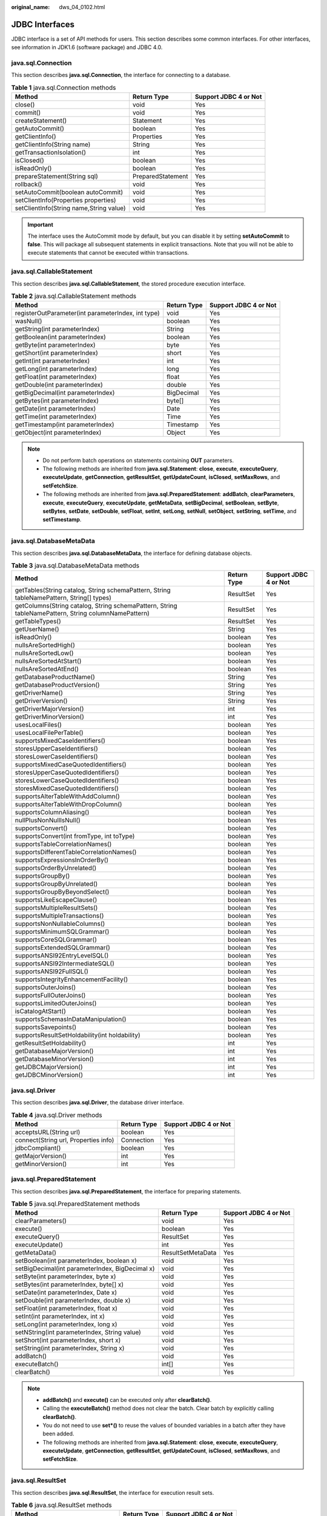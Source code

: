 :original_name: dws_04_0102.html

.. _dws_04_0102:

JDBC Interfaces
===============

JDBC interface is a set of API methods for users. This section describes some common interfaces. For other interfaces, see information in JDK1.6 (software package) and JDBC 4.0.

java.sql.Connection
-------------------

This section describes **java.sql.Connection**, the interface for connecting to a database.

.. table:: **Table 1** java.sql.Connection methods

   +-----------------------------------------+-------------------+-----------------------+
   | Method                                  | Return Type       | Support JDBC 4 or Not |
   +=========================================+===================+=======================+
   | close()                                 | void              | Yes                   |
   +-----------------------------------------+-------------------+-----------------------+
   | commit()                                | void              | Yes                   |
   +-----------------------------------------+-------------------+-----------------------+
   | createStatement()                       | Statement         | Yes                   |
   +-----------------------------------------+-------------------+-----------------------+
   | getAutoCommit()                         | boolean           | Yes                   |
   +-----------------------------------------+-------------------+-----------------------+
   | getClientInfo()                         | Properties        | Yes                   |
   +-----------------------------------------+-------------------+-----------------------+
   | getClientInfo(String name)              | String            | Yes                   |
   +-----------------------------------------+-------------------+-----------------------+
   | getTransactionIsolation()               | int               | Yes                   |
   +-----------------------------------------+-------------------+-----------------------+
   | isClosed()                              | boolean           | Yes                   |
   +-----------------------------------------+-------------------+-----------------------+
   | isReadOnly()                            | boolean           | Yes                   |
   +-----------------------------------------+-------------------+-----------------------+
   | prepareStatement(String sql)            | PreparedStatement | Yes                   |
   +-----------------------------------------+-------------------+-----------------------+
   | rollback()                              | void              | Yes                   |
   +-----------------------------------------+-------------------+-----------------------+
   | setAutoCommit(boolean autoCommit)       | void              | Yes                   |
   +-----------------------------------------+-------------------+-----------------------+
   | setClientInfo(Properties properties)    | void              | Yes                   |
   +-----------------------------------------+-------------------+-----------------------+
   | setClientInfo(String name,String value) | void              | Yes                   |
   +-----------------------------------------+-------------------+-----------------------+

.. important::

   The interface uses the AutoCommit mode by default, but you can disable it by setting **setAutoCommit** to **false**. This will package all subsequent statements in explicit transactions. Note that you will not be able to execute statements that cannot be executed within transactions.

java.sql.CallableStatement
--------------------------

This section describes **java.sql.CallableStatement**, the stored procedure execution interface.

.. table:: **Table 2** java.sql.CallableStatement methods

   +----------------------------------------------------+-------------+-----------------------+
   | Method                                             | Return Type | Support JDBC 4 or Not |
   +====================================================+=============+=======================+
   | registerOutParameter(int parameterIndex, int type) | void        | Yes                   |
   +----------------------------------------------------+-------------+-----------------------+
   | wasNull()                                          | boolean     | Yes                   |
   +----------------------------------------------------+-------------+-----------------------+
   | getString(int parameterIndex)                      | String      | Yes                   |
   +----------------------------------------------------+-------------+-----------------------+
   | getBoolean(int parameterIndex)                     | boolean     | Yes                   |
   +----------------------------------------------------+-------------+-----------------------+
   | getByte(int parameterIndex)                        | byte        | Yes                   |
   +----------------------------------------------------+-------------+-----------------------+
   | getShort(int parameterIndex)                       | short       | Yes                   |
   +----------------------------------------------------+-------------+-----------------------+
   | getInt(int parameterIndex)                         | int         | Yes                   |
   +----------------------------------------------------+-------------+-----------------------+
   | getLong(int parameterIndex)                        | long        | Yes                   |
   +----------------------------------------------------+-------------+-----------------------+
   | getFloat(int parameterIndex)                       | float       | Yes                   |
   +----------------------------------------------------+-------------+-----------------------+
   | getDouble(int parameterIndex)                      | double      | Yes                   |
   +----------------------------------------------------+-------------+-----------------------+
   | getBigDecimal(int parameterIndex)                  | BigDecimal  | Yes                   |
   +----------------------------------------------------+-------------+-----------------------+
   | getBytes(int parameterIndex)                       | byte[]      | Yes                   |
   +----------------------------------------------------+-------------+-----------------------+
   | getDate(int parameterIndex)                        | Date        | Yes                   |
   +----------------------------------------------------+-------------+-----------------------+
   | getTime(int parameterIndex)                        | Time        | Yes                   |
   +----------------------------------------------------+-------------+-----------------------+
   | getTimestamp(int parameterIndex)                   | Timestamp   | Yes                   |
   +----------------------------------------------------+-------------+-----------------------+
   | getObject(int parameterIndex)                      | Object      | Yes                   |
   +----------------------------------------------------+-------------+-----------------------+

.. note::

   -  Do not perform batch operations on statements containing **OUT** parameters.
   -  The following methods are inherited from **java.sql.Statement**: **close**, **execute**, **executeQuery**, **executeUpdate**, **getConnection**, **getResultSet**, **getUpdateCount**, **isClosed**, **setMaxRows**, and **setFetchSize**.
   -  The following methods are inherited from **java.sql.PreparedStatement**: **addBatch**, **clearParameters**, **execute**, **executeQuery**, **executeUpdate**, **getMetaData**, **setBigDecimal**, **setBoolean**, **setByte**, **setBytes**, **setDate**, **setDouble**, **setFloat**, **setInt**, **setLong**, **setNull**, **setObject**, **setString**, **setTime**, and **setTimestamp**.

java.sql.DatabaseMetaData
-------------------------

This section describes **java.sql.DatabaseMetaData**, the interface for defining database objects.

.. table:: **Table 3** java.sql.DatabaseMetaData methods

   +-----------------------------------------------------------------------------------------------------+-------------+-----------------------+
   | Method                                                                                              | Return Type | Support JDBC 4 or Not |
   +=====================================================================================================+=============+=======================+
   | getTables(String catalog, String schemaPattern, String tableNamePattern, String[] types)            | ResultSet   | Yes                   |
   +-----------------------------------------------------------------------------------------------------+-------------+-----------------------+
   | getColumns(String catalog, String schemaPattern, String tableNamePattern, String columnNamePattern) | ResultSet   | Yes                   |
   +-----------------------------------------------------------------------------------------------------+-------------+-----------------------+
   | getTableTypes()                                                                                     | ResultSet   | Yes                   |
   +-----------------------------------------------------------------------------------------------------+-------------+-----------------------+
   | getUserName()                                                                                       | String      | Yes                   |
   +-----------------------------------------------------------------------------------------------------+-------------+-----------------------+
   | isReadOnly()                                                                                        | boolean     | Yes                   |
   +-----------------------------------------------------------------------------------------------------+-------------+-----------------------+
   | nullsAreSortedHigh()                                                                                | boolean     | Yes                   |
   +-----------------------------------------------------------------------------------------------------+-------------+-----------------------+
   | nullsAreSortedLow()                                                                                 | boolean     | Yes                   |
   +-----------------------------------------------------------------------------------------------------+-------------+-----------------------+
   | nullsAreSortedAtStart()                                                                             | boolean     | Yes                   |
   +-----------------------------------------------------------------------------------------------------+-------------+-----------------------+
   | nullsAreSortedAtEnd()                                                                               | boolean     | Yes                   |
   +-----------------------------------------------------------------------------------------------------+-------------+-----------------------+
   | getDatabaseProductName()                                                                            | String      | Yes                   |
   +-----------------------------------------------------------------------------------------------------+-------------+-----------------------+
   | getDatabaseProductVersion()                                                                         | String      | Yes                   |
   +-----------------------------------------------------------------------------------------------------+-------------+-----------------------+
   | getDriverName()                                                                                     | String      | Yes                   |
   +-----------------------------------------------------------------------------------------------------+-------------+-----------------------+
   | getDriverVersion()                                                                                  | String      | Yes                   |
   +-----------------------------------------------------------------------------------------------------+-------------+-----------------------+
   | getDriverMajorVersion()                                                                             | int         | Yes                   |
   +-----------------------------------------------------------------------------------------------------+-------------+-----------------------+
   | getDriverMinorVersion()                                                                             | int         | Yes                   |
   +-----------------------------------------------------------------------------------------------------+-------------+-----------------------+
   | usesLocalFiles()                                                                                    | boolean     | Yes                   |
   +-----------------------------------------------------------------------------------------------------+-------------+-----------------------+
   | usesLocalFilePerTable()                                                                             | boolean     | Yes                   |
   +-----------------------------------------------------------------------------------------------------+-------------+-----------------------+
   | supportsMixedCaseIdentifiers()                                                                      | boolean     | Yes                   |
   +-----------------------------------------------------------------------------------------------------+-------------+-----------------------+
   | storesUpperCaseIdentifiers()                                                                        | boolean     | Yes                   |
   +-----------------------------------------------------------------------------------------------------+-------------+-----------------------+
   | storesLowerCaseIdentifiers()                                                                        | boolean     | Yes                   |
   +-----------------------------------------------------------------------------------------------------+-------------+-----------------------+
   | supportsMixedCaseQuotedIdentifiers()                                                                | boolean     | Yes                   |
   +-----------------------------------------------------------------------------------------------------+-------------+-----------------------+
   | storesUpperCaseQuotedIdentifiers()                                                                  | boolean     | Yes                   |
   +-----------------------------------------------------------------------------------------------------+-------------+-----------------------+
   | storesLowerCaseQuotedIdentifiers()                                                                  | boolean     | Yes                   |
   +-----------------------------------------------------------------------------------------------------+-------------+-----------------------+
   | storesMixedCaseQuotedIdentifiers()                                                                  | boolean     | Yes                   |
   +-----------------------------------------------------------------------------------------------------+-------------+-----------------------+
   | supportsAlterTableWithAddColumn()                                                                   | boolean     | Yes                   |
   +-----------------------------------------------------------------------------------------------------+-------------+-----------------------+
   | supportsAlterTableWithDropColumn()                                                                  | boolean     | Yes                   |
   +-----------------------------------------------------------------------------------------------------+-------------+-----------------------+
   | supportsColumnAliasing()                                                                            | boolean     | Yes                   |
   +-----------------------------------------------------------------------------------------------------+-------------+-----------------------+
   | nullPlusNonNullIsNull()                                                                             | boolean     | Yes                   |
   +-----------------------------------------------------------------------------------------------------+-------------+-----------------------+
   | supportsConvert()                                                                                   | boolean     | Yes                   |
   +-----------------------------------------------------------------------------------------------------+-------------+-----------------------+
   | supportsConvert(int fromType, int toType)                                                           | boolean     | Yes                   |
   +-----------------------------------------------------------------------------------------------------+-------------+-----------------------+
   | supportsTableCorrelationNames()                                                                     | boolean     | Yes                   |
   +-----------------------------------------------------------------------------------------------------+-------------+-----------------------+
   | supportsDifferentTableCorrelationNames()                                                            | boolean     | Yes                   |
   +-----------------------------------------------------------------------------------------------------+-------------+-----------------------+
   | supportsExpressionsInOrderBy()                                                                      | boolean     | Yes                   |
   +-----------------------------------------------------------------------------------------------------+-------------+-----------------------+
   | supportsOrderByUnrelated()                                                                          | boolean     | Yes                   |
   +-----------------------------------------------------------------------------------------------------+-------------+-----------------------+
   | supportsGroupBy()                                                                                   | boolean     | Yes                   |
   +-----------------------------------------------------------------------------------------------------+-------------+-----------------------+
   | supportsGroupByUnrelated()                                                                          | boolean     | Yes                   |
   +-----------------------------------------------------------------------------------------------------+-------------+-----------------------+
   | supportsGroupByBeyondSelect()                                                                       | boolean     | Yes                   |
   +-----------------------------------------------------------------------------------------------------+-------------+-----------------------+
   | supportsLikeEscapeClause()                                                                          | boolean     | Yes                   |
   +-----------------------------------------------------------------------------------------------------+-------------+-----------------------+
   | supportsMultipleResultSets()                                                                        | boolean     | Yes                   |
   +-----------------------------------------------------------------------------------------------------+-------------+-----------------------+
   | supportsMultipleTransactions()                                                                      | boolean     | Yes                   |
   +-----------------------------------------------------------------------------------------------------+-------------+-----------------------+
   | supportsNonNullableColumns()                                                                        | boolean     | Yes                   |
   +-----------------------------------------------------------------------------------------------------+-------------+-----------------------+
   | supportsMinimumSQLGrammar()                                                                         | boolean     | Yes                   |
   +-----------------------------------------------------------------------------------------------------+-------------+-----------------------+
   | supportsCoreSQLGrammar()                                                                            | boolean     | Yes                   |
   +-----------------------------------------------------------------------------------------------------+-------------+-----------------------+
   | supportsExtendedSQLGrammar()                                                                        | boolean     | Yes                   |
   +-----------------------------------------------------------------------------------------------------+-------------+-----------------------+
   | supportsANSI92EntryLevelSQL()                                                                       | boolean     | Yes                   |
   +-----------------------------------------------------------------------------------------------------+-------------+-----------------------+
   | supportsANSI92IntermediateSQL()                                                                     | boolean     | Yes                   |
   +-----------------------------------------------------------------------------------------------------+-------------+-----------------------+
   | supportsANSI92FullSQL()                                                                             | boolean     | Yes                   |
   +-----------------------------------------------------------------------------------------------------+-------------+-----------------------+
   | supportsIntegrityEnhancementFacility()                                                              | boolean     | Yes                   |
   +-----------------------------------------------------------------------------------------------------+-------------+-----------------------+
   | supportsOuterJoins()                                                                                | boolean     | Yes                   |
   +-----------------------------------------------------------------------------------------------------+-------------+-----------------------+
   | supportsFullOuterJoins()                                                                            | boolean     | Yes                   |
   +-----------------------------------------------------------------------------------------------------+-------------+-----------------------+
   | supportsLimitedOuterJoins()                                                                         | boolean     | Yes                   |
   +-----------------------------------------------------------------------------------------------------+-------------+-----------------------+
   | isCatalogAtStart()                                                                                  | boolean     | Yes                   |
   +-----------------------------------------------------------------------------------------------------+-------------+-----------------------+
   | supportsSchemasInDataManipulation()                                                                 | boolean     | Yes                   |
   +-----------------------------------------------------------------------------------------------------+-------------+-----------------------+
   | supportsSavepoints()                                                                                | boolean     | Yes                   |
   +-----------------------------------------------------------------------------------------------------+-------------+-----------------------+
   | supportsResultSetHoldability(int holdability)                                                       | boolean     | Yes                   |
   +-----------------------------------------------------------------------------------------------------+-------------+-----------------------+
   | getResultSetHoldability()                                                                           | int         | Yes                   |
   +-----------------------------------------------------------------------------------------------------+-------------+-----------------------+
   | getDatabaseMajorVersion()                                                                           | int         | Yes                   |
   +-----------------------------------------------------------------------------------------------------+-------------+-----------------------+
   | getDatabaseMinorVersion()                                                                           | int         | Yes                   |
   +-----------------------------------------------------------------------------------------------------+-------------+-----------------------+
   | getJDBCMajorVersion()                                                                               | int         | Yes                   |
   +-----------------------------------------------------------------------------------------------------+-------------+-----------------------+
   | getJDBCMinorVersion()                                                                               | int         | Yes                   |
   +-----------------------------------------------------------------------------------------------------+-------------+-----------------------+

java.sql.Driver
---------------

This section describes **java.sql.Driver**, the database driver interface.

.. table:: **Table 4** java.sql.Driver methods

   ==================================== =========== =====================
   Method                               Return Type Support JDBC 4 or Not
   ==================================== =========== =====================
   acceptsURL(String url)               boolean     Yes
   connect(String url, Properties info) Connection  Yes
   jdbcCompliant()                      boolean     Yes
   getMajorVersion()                    int         Yes
   getMinorVersion()                    int         Yes
   ==================================== =========== =====================

java.sql.PreparedStatement
--------------------------

This section describes **java.sql.PreparedStatement**, the interface for preparing statements.

.. table:: **Table 5** java.sql.PreparedStatement methods

   +-------------------------------------------------+-------------------+-----------------------+
   | Method                                          | Return Type       | Support JDBC 4 or Not |
   +=================================================+===================+=======================+
   | clearParameters()                               | void              | Yes                   |
   +-------------------------------------------------+-------------------+-----------------------+
   | execute()                                       | boolean           | Yes                   |
   +-------------------------------------------------+-------------------+-----------------------+
   | executeQuery()                                  | ResultSet         | Yes                   |
   +-------------------------------------------------+-------------------+-----------------------+
   | executeUpdate()                                 | int               | Yes                   |
   +-------------------------------------------------+-------------------+-----------------------+
   | getMetaData()                                   | ResultSetMetaData | Yes                   |
   +-------------------------------------------------+-------------------+-----------------------+
   | setBoolean(int parameterIndex, boolean x)       | void              | Yes                   |
   +-------------------------------------------------+-------------------+-----------------------+
   | setBigDecimal(int parameterIndex, BigDecimal x) | void              | Yes                   |
   +-------------------------------------------------+-------------------+-----------------------+
   | setByte(int parameterIndex, byte x)             | void              | Yes                   |
   +-------------------------------------------------+-------------------+-----------------------+
   | setBytes(int parameterIndex, byte[] x)          | void              | Yes                   |
   +-------------------------------------------------+-------------------+-----------------------+
   | setDate(int parameterIndex, Date x)             | void              | Yes                   |
   +-------------------------------------------------+-------------------+-----------------------+
   | setDouble(int parameterIndex, double x)         | void              | Yes                   |
   +-------------------------------------------------+-------------------+-----------------------+
   | setFloat(int parameterIndex, float x)           | void              | Yes                   |
   +-------------------------------------------------+-------------------+-----------------------+
   | setInt(int parameterIndex, int x)               | void              | Yes                   |
   +-------------------------------------------------+-------------------+-----------------------+
   | setLong(int parameterIndex, long x)             | void              | Yes                   |
   +-------------------------------------------------+-------------------+-----------------------+
   | setNString(int parameterIndex, String value)    | void              | Yes                   |
   +-------------------------------------------------+-------------------+-----------------------+
   | setShort(int parameterIndex, short x)           | void              | Yes                   |
   +-------------------------------------------------+-------------------+-----------------------+
   | setString(int parameterIndex, String x)         | void              | Yes                   |
   +-------------------------------------------------+-------------------+-----------------------+
   | addBatch()                                      | void              | Yes                   |
   +-------------------------------------------------+-------------------+-----------------------+
   | executeBatch()                                  | int[]             | Yes                   |
   +-------------------------------------------------+-------------------+-----------------------+
   | clearBatch()                                    | void              | Yes                   |
   +-------------------------------------------------+-------------------+-----------------------+

.. note::

   -  **addBatch()** and **execute()** can be executed only after **clearBatch()**.
   -  Calling the **executeBatch()** method does not clear the batch. Clear batch by explicitly calling **clearBatch()**.
   -  You do not need to use **set*()** to reuse the values of bounded variables in a batch after they have been added.
   -  The following methods are inherited from **java.sql.Statement**: **close**, **execute**, **executeQuery**, **executeUpdate**, **getConnection**, **getResultSet**, **getUpdateCount**, **isClosed**, **setMaxRows**, and **setFetchSize**.

java.sql.ResultSet
------------------

This section describes **java.sql.ResultSet**, the interface for execution result sets.

.. table:: **Table 6** java.sql.ResultSet methods

   ================================= =========== =====================
   Method                            Return Type Support JDBC 4 or Not
   ================================= =========== =====================
   findColumn(String columnLabel)    int         Yes
   getBigDecimal(int columnIndex)    BigDecimal  Yes
   getBigDecimal(String columnLabel) BigDecimal  Yes
   getBoolean(int columnIndex)       boolean     Yes
   getBoolean(String columnLabel)    boolean     Yes
   getByte(int columnIndex)          byte        Yes
   getBytes(int columnIndex)         byte[]      Yes
   getByte(String columnLabel)       byte        Yes
   getBytes(String columnLabel)      byte[]      Yes
   getDate(int columnIndex)          Date        Yes
   getDate(String columnLabel)       Date        Yes
   getDouble(int columnIndex)        double      Yes
   getDouble(String columnLabel)     double      Yes
   getFloat(int columnIndex)         float       Yes
   getFloat(String columnLabel)      float       Yes
   getInt(int columnIndex)           int         Yes
   getInt(String columnLabel)        int         Yes
   getLong(int columnIndex)          long        Yes
   getLong(String columnLabel)       long        Yes
   getShort(int columnIndex)         short       Yes
   getShort(String columnLabel)      short       Yes
   getString(int columnIndex)        String      Yes
   getString(String columnLabel)     String      Yes
   getTime(int columnIndex)          Time        Yes
   getTime(String columnLabel)       Time        Yes
   getTimestamp(int columnIndex)     Timestamp   Yes
   getTimestamp(String columnLabel)  Timestamp   Yes
   isAfterLast()                     boolean     Yes
   isBeforeFirst()                   boolean     Yes
   isFirst()                         boolean     Yes
   next()                            boolean     Yes
   ================================= =========== =====================

.. note::

   -  A statement cannot have multiple open result sets.
   -  The cursor used to traverse the result set cannot remain in the open state after being committed.

java.sql.ResultSetMetaData
--------------------------

This section describes **java.sql.ResultSetMetaData**, which provides details about ResultSet object information.

.. table:: **Table 7** java.sql.ResultSetMetaData methods

   ============================= =========== =====================
   Method                        Return Type Support JDBC 4 or Not
   ============================= =========== =====================
   getColumnCount()              int         Yes
   getColumnName(int column)     String      Yes
   getColumnType(int column)     int         Yes
   getColumnTypeName(int column) String      Yes
   ============================= =========== =====================

java.sql.Statement
------------------

This section describes **java.sql.Statement**, the interface for executing SQL statements.

.. table:: **Table 8** java.sql.Statement methods

   ============================ =========== =====================
   Method                       Return Type Support JDBC 4 or Not
   ============================ =========== =====================
   close()                      void        Yes
   execute(String sql)          boolean     Yes
   executeQuery(String sql)     ResultSet   Yes
   executeUpdate(String sql)    int         Yes
   getConnection()              Connection  Yes
   getResultSet()               ResultSet   Yes
   getQueryTimeout()            int         Yes
   getUpdateCount()             int         Yes
   isClosed()                   boolean     Yes
   setQueryTimeout(int seconds) void        Yes
   setFetchSize(int rows)       void        Yes
   cancel()                     void        Yes
   ============================ =========== =====================

.. note::

   **setFetchSize** can reduce the memory occupied by the result set on the client. Result sets are packaged into cursors and segmented for processing, which will increase the communication traffic between the database and the client, affecting performance.

   Database cursors are valid only within their transactions. Therefore, when setting **setFetchSize**, set **setAutoCommit** to **false** and commit transactions on the connection to flush service data to a database.

javax.sql.ConnectionPoolDataSource
----------------------------------

This section describes **javax.sql.ConnectionPoolDataSource**, the interface for data source connection pools.

.. table:: **Table 9** javax.sql.ConnectionPoolDataSource methods

   +--------------------------------------------------+------------------+-----------------------+
   | Method                                           | Return Type      | Support JDBC 4 or Not |
   +==================================================+==================+=======================+
   | getLoginTimeout()                                | int              | Yes                   |
   +--------------------------------------------------+------------------+-----------------------+
   | getLogWriter()                                   | PrintWriter      | Yes                   |
   +--------------------------------------------------+------------------+-----------------------+
   | getPooledConnection()                            | PooledConnection | Yes                   |
   +--------------------------------------------------+------------------+-----------------------+
   | getPooledConnection(String user,String password) | PooledConnection | Yes                   |
   +--------------------------------------------------+------------------+-----------------------+
   | setLoginTimeout(int seconds)                     | void             | Yes                   |
   +--------------------------------------------------+------------------+-----------------------+
   | setLogWriter(PrintWriter out)                    | void             | Yes                   |
   +--------------------------------------------------+------------------+-----------------------+

javax.sql.DataSource
--------------------

This section describes **javax.sql.DataSource**, the interface for data sources.

.. table:: **Table 10** javax.sql.DataSource methods

   +------------------------------------------------+-------------+-----------------------+
   | Method                                         | Return Type | Support JDBC 4 or Not |
   +================================================+=============+=======================+
   | getConnection()                                | Connection  | Yes                   |
   +------------------------------------------------+-------------+-----------------------+
   | getConnection(String username,String password) | Connection  | Yes                   |
   +------------------------------------------------+-------------+-----------------------+
   | getLoginTimeout()                              | int         | Yes                   |
   +------------------------------------------------+-------------+-----------------------+
   | getLogWriter()                                 | PrintWriter | Yes                   |
   +------------------------------------------------+-------------+-----------------------+
   | setLoginTimeout(int seconds)                   | void        | Yes                   |
   +------------------------------------------------+-------------+-----------------------+
   | setLogWriter(PrintWriter out)                  | void        | Yes                   |
   +------------------------------------------------+-------------+-----------------------+

javax.sql.PooledConnection
--------------------------

This section describes **javax.sql.PooledConnection**, the connection interface created by a connection pool.

.. table:: **Table 11** javax.sql.PooledConnection methods

   +------------------------------------------------------------------+-------------+-----------------------+
   | Method                                                           | Return Type | Support JDBC 4 or Not |
   +==================================================================+=============+=======================+
   | addConnectionEventListener (ConnectionEventListener listener)    | void        | Yes                   |
   +------------------------------------------------------------------+-------------+-----------------------+
   | close()                                                          | void        | Yes                   |
   +------------------------------------------------------------------+-------------+-----------------------+
   | getConnection()                                                  | Connection  | Yes                   |
   +------------------------------------------------------------------+-------------+-----------------------+
   | removeConnectionEventListener (ConnectionEventListener listener) | void        | Yes                   |
   +------------------------------------------------------------------+-------------+-----------------------+
   | addStatementEventListener (StatementEventListener listener)      | void        | Yes                   |
   +------------------------------------------------------------------+-------------+-----------------------+
   | removeStatementEventListener (StatementEventListener listener)   | void        | Yes                   |
   +------------------------------------------------------------------+-------------+-----------------------+

javax.naming.Context
--------------------

This section describes **javax.naming.Context**, the context interface for connection configuration.

.. table:: **Table 12** javax.naming.Context methods

   ====================================== =========== =====================
   Method                                 Return Type Support JDBC 4 or Not
   ====================================== =========== =====================
   bind(Name name, Object obj)            void        Yes
   bind(String name, Object obj)          void        Yes
   lookup(Name name)                      Object      Yes
   lookup(String name)                    Object      Yes
   rebind(Name name, Object obj)          void        Yes
   rebind(String name, Object obj)        void        Yes
   rename(Name oldName, Name newName)     void        Yes
   rename(String oldName, String newName) void        Yes
   unbind(Name name)                      void        Yes
   unbind(String name)                    void        Yes
   ====================================== =========== =====================

javax.naming.spi.InitialContextFactory
--------------------------------------

This section describes **javax.naming.spi.InitialContextFactory**, the initial context factory interface.

.. table:: **Table 13** javax.naming.spi.InitialContextFactory methods

   +-----------------------------------------------+-------------+-----------------------+
   | Method                                        | Return Type | Support JDBC 4 or Not |
   +===============================================+=============+=======================+
   | getInitialContext(Hashtable<?,?> environment) | Context     | Yes                   |
   +-----------------------------------------------+-------------+-----------------------+

.. _en-us_topic_0000002080099797__en-us_topic_0000001188642156_section63487150165:

CopyManager
-----------

CopyManager is an API interface class provided by the JDBC driver in GaussDB(DWS). It is used to import data to GaussDB(DWS) in batches.

**Inheritance relationship of CopyManager**

The CopyManager class is in the **org.postgresql.copy** package class and inherits the java.lang.Object class. The declaration of the class is as follows:

.. code-block::

   public class CopyManager
   extends Object

**Construction method**

.. code-block::

   public CopyManager(BaseConnection connection)
   throws SQLException

**Common methods**

.. table:: **Table 14** Common methods of CopyManager

   +----------------+------------------------------------------------------+-------------------------------------------------------------------------------------------+--------------------------+
   | Returned Value | Method                                               | Description                                                                               | throws                   |
   +================+======================================================+===========================================================================================+==========================+
   | CopyIn         | copyIn(String sql)                                   | ``-``                                                                                     | SQLException             |
   +----------------+------------------------------------------------------+-------------------------------------------------------------------------------------------+--------------------------+
   | long           | copyIn(String sql, InputStream from)                 | Uses **COPY FROM STDIN** to quickly load data to tables in the database from InputStream. | SQLException,IOException |
   +----------------+------------------------------------------------------+-------------------------------------------------------------------------------------------+--------------------------+
   | long           | copyIn(String sql, InputStream from, int bufferSize) | Uses **COPY FROM STDIN** to quickly load data to tables in the database from InputStream. | SQLException,IOException |
   +----------------+------------------------------------------------------+-------------------------------------------------------------------------------------------+--------------------------+
   | long           | copyIn(String sql, Reader from)                      | Uses **COPY FROM STDIN** to quickly load data to tables in the database from Reader.      | SQLException,IOException |
   +----------------+------------------------------------------------------+-------------------------------------------------------------------------------------------+--------------------------+
   | long           | copyIn(String sql, Reader from, int bufferSize)      | Uses **COPY FROM STDIN** to quickly load data to tables in the database from Reader.      | SQLException,IOException |
   +----------------+------------------------------------------------------+-------------------------------------------------------------------------------------------+--------------------------+
   | CopyOut        | copyOut(String sql)                                  | ``-``                                                                                     | SQLException             |
   +----------------+------------------------------------------------------+-------------------------------------------------------------------------------------------+--------------------------+
   | long           | copyOut(String sql, OutputStream to)                 | Sends the result set of **COPY TO STDOUT** from the database to the OutputStream class.   | SQLException,IOException |
   +----------------+------------------------------------------------------+-------------------------------------------------------------------------------------------+--------------------------+
   | long           | copyOut(String sql, Writer to)                       | Sends the result set of **COPY TO STDOUT** from the database to the Writer class.         | SQLException,IOException |
   +----------------+------------------------------------------------------+-------------------------------------------------------------------------------------------+--------------------------+
